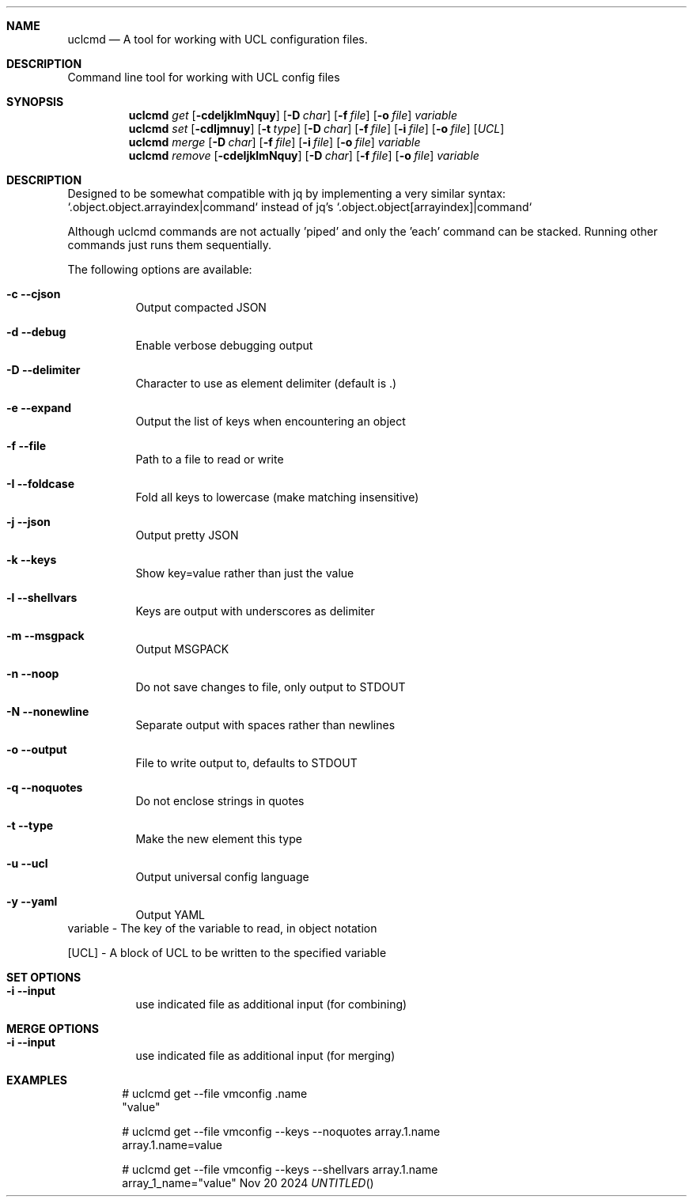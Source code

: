 .Au Allan Jude
.Dt uclcmd 8
.Os
.Dd Nov 20 2024
.Pp
.Sh  NAME
.Nm uclcmd
.Nd A tool for working with UCL configuration files.
.Pp
.Sh  DESCRIPTION
Command line tool for working with UCL config files
.Pp
.Sh  SYNOPSIS
.Nm
.Ar get
.Op Fl cdeIjklmNquy
.Op Fl D Ar char
.Op Fl f Ar file
.Op Fl o Ar file
.Ar variable
.Nm
.Ar set
.Op Fl cdIjmnuy
.Op Fl t Ar type
.Op Fl D Ar char
.Op Fl f Ar file
.Op Fl i Ar file
.Op Fl o Ar file
.Op Ar UCL
.Nm
.Ar merge
.Op Fl D Ar char
.Op Fl f Ar file
.Op Fl i Ar file
.Op Fl o Ar file
.Ar variable
.Nm
.Ar remove
.Op Fl cdeIjklmNquy
.Op Fl D Ar char
.Op Fl f Ar file
.Op Fl o Ar file
.Ar variable
.Pp
.Sh  DESCRIPTION
Designed to be somewhat compatible with jq by implementing a very similar syntax: `.object.object.arrayindex|command` instead of jq's `.object.object[arrayindex]|command`
.Pp
Although uclcmd commands are not actually 'piped' and only the 'each' command can be stacked. Running other commands just runs them sequentially.
.Pp
The following options are available:
.Bl -tag -width Ds
.It Fl c -cjson
Output compacted JSON
.Pp
.It Fl d -debug
Enable verbose debugging output
.Pp
.It Fl D -delimiter
Character to use as element delimiter (default is .)
.Pp
.It Fl e -expand
Output the list of keys when encountering an object
.Pp
.It Fl f -file
Path to a file to read or write
.Pp
.It Fl I -foldcase
Fold all keys to lowercase (make matching insensitive)
.Pp
.It Fl j -json
Output pretty JSON
.Pp
.It Fl k -keys
Show key=value rather than just the value
.Pp
.It Fl l -shellvars
Keys are output with underscores as delimiter
.Pp
.It Fl m -msgpack
Output MSGPACK
.Pp
.It Fl n -noop
Do not save changes to file, only output to STDOUT
.Pp
.It Fl N -nonewline
Separate output with spaces rather than newlines
.Pp
.It Fl o -output
File to write output to, defaults to STDOUT
.Pp
.It Fl q -noquotes
Do not enclose strings in quotes
.Pp
.It Fl t -type
Make the new element this type
.Pp
.It Fl u -ucl
Output universal config language
.Pp
.It Fl y -yaml
Output YAML
.El
variable
- The key of the variable to read, in object notation
.Pp
[UCL]
- A block of UCL to be written to the specified variable
.Sh  SET OPTIONS
.Bl -tag -width Ds
.It Fl i -input
use indicated file as additional input (for combining)
.El
.Pp
.Sh  MERGE OPTIONS
.Bl -tag -width Ds
.It Fl i -input
use indicated file as additional input (for merging)
.El
.Pp
.Sh  EXAMPLES
.Bd -literal -offset indent
  # uclcmd get --file vmconfig .name
      "value"
.Pp
  # uclcmd get --file vmconfig --keys --noquotes array.1.name
      array.1.name=value
.Pp
  # uclcmd get --file vmconfig --keys --shellvars array.1.name
      array_1_name="value"
.Ed
